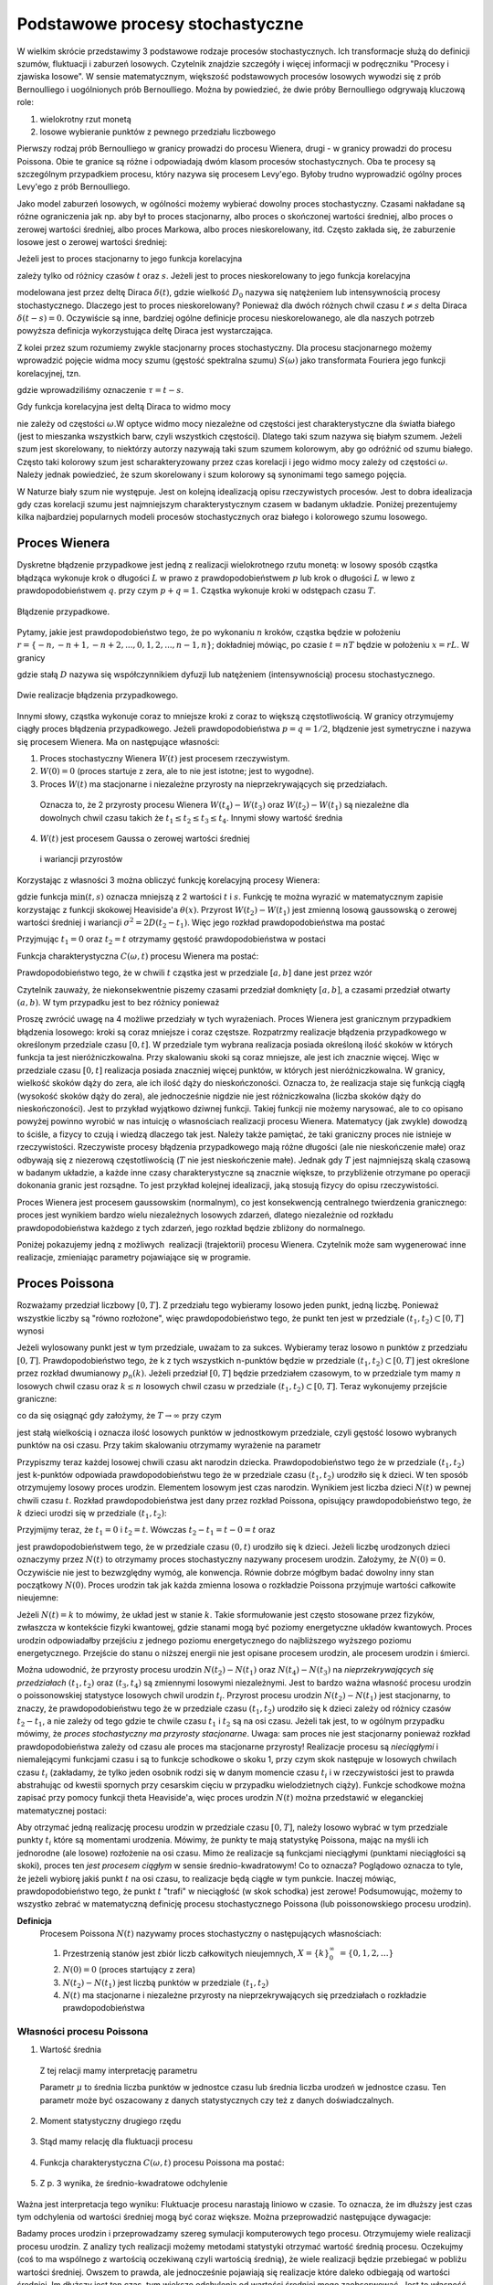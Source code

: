 Podstawowe procesy stochastyczne
================================

W wielkim skrócie przedstawimy 3 podstawowe rodzaje procesów stochastycznych. Ich transformacje służą do definicji szumów, fluktuacji i zaburzeń losowych. Czytelnik znajdzie szczegóły i więcej informacji w podręczniku "Procesy i zjawiska losowe".  W sensie matematycznym, większość podstawowych procesów losowych wywodzi się z prób Bernoulliego i uogólnionych prób Bernoulliego. Można by powiedzieć, że dwie próby Bernoulliego odgrywają kluczową role:

1. wielokrotny rzut monetą

2. losowe wybieranie punktów z pewnego przedziału liczbowego

Pierwszy rodzaj prób Bernoulliego w granicy prowadzi do procesu Wienera, drugi - w granicy prowadzi do procesu Poissona. Obie te granice są różne i odpowiadają dwóm klasom procesów stochastycznych. Oba te procesy są szczególnym przypadkiem procesu, który nazywa się procesem Levy'ego. Byłoby trudno wyprowadzić ogólny proces Levy'ego z prób Bernoulliego.

Jako model zaburzeń losowych, w ogólności możemy wybierać dowolny proces stochastyczny. Czasami nakładane są różne ograniczenia jak np. aby był to proces stacjonarny, albo proces o skończonej wartości średniej, albo proces o zerowej wartości średniej, albo proces Markowa, albo proces nieskorelowany, itd. Często zakłada się, że zaburzenie losowe jest o zerowej wartości średniej: 

.. MATH::
 :label: eqn1

 \langle \eta(t)\rangle = 0


Jeżeli jest to proces stacjonarny to jego funkcja korelacyjna

.. MATH::
 :label: eqn2

 \langle \eta(t) \eta(s)\rangle = C(t-s)


zależy tylko od różnicy czasów :math:`t` oraz :math:`s`. Jeżeli jest to proces nieskorelowany to jego funkcja korelacyjna

.. MATH::
 :label: eqn3

 C(t-s) = 2D_0 \delta(t-s) 


modelowana jest przez deltę Diraca :math:`\delta(t)`, gdzie wielkość :math:`D_0` nazywa się natężeniem lub intensywnością procesy stochastycznego. Dlaczego jest to proces nieskorelowany? Ponieważ dla dwóch różnych chwil czasu :math:`t \ne s` delta Diraca :math:`\delta(t-s) = 0`. Oczywiście są inne, bardziej ogólne definicje procesu nieskorelowanego, ale dla naszych potrzeb powyższa definicja wykorzystująca deltę Diraca jest wystarczająca.

Z kolei przez szum rozumiemy zwykle stacjonarny proces stochastyczny. Dla procesu stacjonarnego możemy wprowadzić pojęcie widma mocy szumu (gęstość spektralna szumu) :math:`S(\omega)` jako transformata Fouriera jego funkcji korelacyjnej, tzn.

.. MATH::
 :label: eqn4

 S(\omega) = \int_{-\infty}^{ \; \infty} \mbox{e}^{i\omega \tau} C(\tau) d\tau


gdzie wprowadziliśmy oznaczenie :math:`\tau = t- s`.

Gdy funkcja korelacyjna jest deltą Diraca to widmo mocy

.. MATH::
 :label: eqn5

 S(\omega) = \int_{-\infty}^{ \; \infty} \mbox{e}^{i\omega \tau} 2D_0 \delta(\tau) d\tau = 2 D_0


nie zależy od częstości :math:`\omega`.W optyce widmo mocy niezależne od częstości jest charakterystyczne dla światła białego (jest to mieszanka wszystkich barw, czyli wszystkich częstości). Dlatego taki szum nazywa się białym szumem. Jeżeli szum jest skorelowany, to niektórzy autorzy nazywają taki szum szumem kolorowym, aby go odróżnić od szumu białego. Często taki kolorowy szum jest scharakteryzowany przez czas korelacji i jego widmo mocy zależy od częstości :math:`\omega`. Należy jednak powiedzieć, że szum skorelowany i szum kolorowy są synonimami tego samego pojęcia.

W Naturze biały szum nie występuje. Jest on kolejną idealizacją opisu rzeczywistych procesów. Jest to dobra idealizacja gdy czas korelacji szumu jest najmniejszym charakterystycznym czasem w badanym układzie. Poniżej prezentujemy kilka najbardziej popularnych modeli procesów stochastycznych oraz białego i kolorowego szumu losowego.





Proces Wienera
--------------

Dyskretne błądzenie przypadkowe jest jedną z realizacji wielokrotnego rzutu monetą: w losowy sposób cząstka błądząca wykonuje krok o długości :math:`L` w prawo z prawdopodobieństwem :math:`p` lub krok o długości :math:`L` w lewo z prawdopodobieństwem :math:`q`. przy czym :math:`p+q=1`. Cząstka wykonuje kroki w odstępach czasu :math:`T`. 

.. figure:: images/randomwalk.*
      :align: center
      :width: 80%
      :alt: figchIII0200

      Błądzenie przypadkowe.

Pytamy, jakie jest prawdopodobieństwo tego, że po wykonaniu :math:`n` kroków, cząstka będzie w położeniu :math:`r = \{-n, -n+1, -n+2,..., 0, 1, 2,..., n-1, n\}`; dokładniej mówiąc, po czasie :math:`t=nT` będzie w położeniu :math:`x=rL`. W granicy

.. MATH::
 :label: eqn6

 L\to 0, \quad T\to 0, \quad \mbox{w taki sposób, aby} \quad \frac{L^2}{T} = const. = 2D


gdzie stałą :math:`D` nazywa się współczynnikiem dyfuzji lub natężeniem (intensywnością) procesu stochastycznego.

.. figure:: images/brownian_walk.*
      :align: center
      :width: 80%
      :alt: figchIII0200a

      Dwie realizacje błądzenia przypadkowego.

Innymi słowy, cząstka wykonuje coraz to mniejsze kroki z coraz to większą częstotliwością. W granicy otrzymujemy ciągły proces błądzenia przypadkowego. Jeżeli prawdopodobieństwa :math:`p=q=1/2`, błądzenie jest symetryczne i nazywa się procesem Wienera. Ma on następujące własności: 


1. Proces stochastyczny Wienera :math:`W(t)` jest procesem rzeczywistym.

2. :math:`W(0)=0` (proces startuje z zera, ale to nie jest istotne; jest to wygodne). 

3. Proces :math:`W(t)` ma stacjonarne i niezależne przyrosty na nieprzekrywających się przedziałach.

  Oznacza to, że 2 przyrosty procesu Wienera :math:`W(t_4) - W(t_3)` oraz :math:`W(t_2) - W(t_1)` są niezależne dla dowolnych chwil czasu takich że :math:`t_1 \le t_2 \le t_3 \le t_4`. Innymi słowy wartość średnia

  .. MATH::
   :label: eqn7

   \langle [W(t_4) - W(t_3)] [W(t_2) - W(t_1)] \rangle = \langle W(t_4) - W(t_3)\rangle\langle W(t_2) - W(t_1)\rangle


4. :math:`W(t)` jest procesem Gaussa o zerowej wartości średniej

  .. MATH::
   :label: eqn8

   \langle W(t_2) - W(t_1) \rangle = 0 


  i wariancji przyrostów

  .. MATH::
   :label: eqn9

   \langle [W(t_2) - W(t_1)]^2 \rangle = 2D(t_2 - t_1), \; \; \; \; t_2 > t_1 


Korzystając z własności 3 można obliczyć funkcję korelacyjną procesy Wienera: 

.. MATH::
 :label: eqn10

 \langle W(t_2) W(t_1) \rangle = 2D \mbox{min} (t_2, t_1) = 2D [ t_1 \theta(t_2 - t_1) + t_2 \theta(t_1 -t_2)]


gdzie funkcja :math:`\mbox{min}(t,s)` oznacza mniejszą z 2 wartości :math:`t` i :math:`s`. Funkcję te można wyrazić w matematycznym zapisie korzystając z funkcji skokowej Heaviside'a :math:`\theta(x)`. Przyrost :math:`W(t_2) - W(t_1)` jest zmienną losową gaussowską o zerowej wartości średniej i wariancji :math:`\sigma^2 = 2D(t_2 - t_1)`. Więc jego rozkład prawdopodobieństwa ma postać 
 
.. MATH::
 :label: eqn11

 f_{W(t_2) - W(t_1)}(x) = \frac{1}{\sqrt{4\pi D (t_2 - t_1)} }\; \exp \left[ - \frac{x^2}{4D(t_2 - t_1)}\right]


Przyjmując :math:`t_1=0` oraz :math:`t_2=t` otrzymamy gęstość prawdopodobieństwa w postaci 

.. MATH::
 :label: eqn12

 f_{W(t)}(x) = f(x, t) = \frac{1}{\sqrt{4\pi D t} }\; \exp \left[ - \frac{x^2}{4Dt}\right]\;



Funkcja charakterystyczna :math:`C(\omega, t)` procesu Wienera ma postać:

.. MATH::
 :label: eqn13

 C(\omega, t) = \langle \mbox{e}^{i\omega W(t)} \rangle = \int_{-\infty}^{\; \infty} \mbox{e}^{i\omega x} f(x, t)\; dx  = \mbox{e}^{-Dt \omega^2} 


Prawdopodobieństwo tego, że w chwili :math:`t` cząstka jest w przedziale :math:`[a, b]` dane jest przez wzór 

.. MATH::
 :label: eqn14

 Pr\{W(t) \in (a, b)\} = \int_a^{\; b} f(x, t) \; dx = \frac{1}{\sqrt{4\pi D t} }\; \int_a^{\; b} \exp \left[ - \frac{x^2}{4Dt}\right] \; dx


Czytelnik zauważy, że niekonsekwentnie piszemy czasami przedział domknięty :math:`[a, b]`, a czasami przedział otwarty :math:`(a, b)`. W tym przypadku jest to bez różnicy ponieważ 

.. MATH::
 :label: eqn15

 Pr\{W(t) \in (a, b)\} = Pr\{W(t) \in [a, b]\} = Pr\{W(t) \in [a, b)\} = Pr\{W(t) \in (a, b])\} 


Proszę zwrócić uwagę na 4 możliwe przedziały w tych wyrażeniach. 
Proces Wienera jest granicznym przypadkiem błądzenia losowego: kroki są coraz mniejsze i coraz częstsze. Rozpatrzmy realizacje błądzenia przypadkowego w określonym przedziale czasu :math:`[0, t]`. W przedziale tym wybrana realizacja posiada określoną ilość skoków w których funkcja ta jest nieróżniczkowalna. Przy skalowaniu skoki są coraz mniejsze, ale jest ich znacznie więcej. Więc w przedziale czasu :math:`[0, t]` realizacja posiada znaczniej więcej punktów, w których jest nieróżniczkowalna. W granicy, wielkość skoków dąży do zera, ale ich ilość dąży do nieskończoności. Oznacza to, że realizacja staje się funkcją ciągłą (wysokość skoków dąży do zera), ale jednocześnie nigdzie nie jest różniczkowalna (liczba skoków dąży do nieskończoności). Jest to przykład wyjątkowo dziwnej funkcji. Takiej funkcji nie możemy narysować, ale to co opisano powyżej powinno wyrobić w nas intuicję o własnościach realizacji procesu Wienera. Matematycy (jak zwykle) dowodzą to ściśle, a fizycy to czują i wiedzą dlaczego tak jest. Należy także pamiętać, że taki graniczny proces nie istnieje w rzeczywistości. Rzeczywiste procesy błądzenia przypadkowego mają różne długości (ale nie nieskończenie małe) oraz odbywają się z niezerową częstotliwością (:math:`T` nie jest nieskończenie małe). Jednak gdy :math:`T` jest najmniejszą skalą czasową w badanym układzie, a każde inne czasy charakterystyczne są znacznie większe, to przybliżenie otrzymane po operacji dokonania granic jest rozsądne. To jest przykład kolejnej idealizacji, jaką stosują fizycy do opisu rzeczywistości. 

Proces Wienera jest procesem gaussowskim (normalnym), co jest konsekwencją centralnego twierdzenia granicznego: proces jest wynikiem bardzo wielu niezależnych losowych zdarzeń, dlatego niezależnie od rozkładu prawdopodobieństwa każdego z tych zdarzeń, jego rozkład będzie zbliżony do normalnego.

Poniżej pokazujemy jedną z możliwych  realizacji (trajektorii) procesu Wienera. Czytelnik może sam wygenerować inne realizacje, zmieniając parametry pojawiające się w programie.

.. only:: latex

  .. code-block:: python

    # parametry symulacji
    h = 0.01 #krok
    N = 5000 #ilosc krokow

    # parametry SDE
    x0 = 0 #wartosc poczatkowa
    D = 0.01 #wspolczynnik dyfuzji

    x = [x0]
    for i in xrange(1,N):
      n01 = normalvariate(0,1)
      x.append(x[i-1] + sqrt(2*h*D) * n01)

  .. figure:: images/sage_chIII02_01.*
      :align: center
      :width: 80%
      :alt: figchIII0201

      Relizacja procesu Wienera.



.. only:: html

  .. sagecellserver::
    :is_verbatim: True

    sage: # parametry symulacji
    sage: h = 0.01 #krok
    sage: N = 5000 #ilosc krokow
    sage: # parametry SDE
    sage: x0 = 0 #wartosc poczatkowa
    sage: D = 0.01 #wspolczynnik dyfuzji
    sage: x = [x0]
    sage: for i in xrange(1,N):
    sage:   n01 = normalvariate(0,1)
    sage:   x.append(x[i-1] + sqrt(2*h*D) * n01)
    sage: list_plot(x, plotjoined=True, axes_labels=[r'$t$',r'$x(t)$'], figsize=[8,3], frame=1, axes=0)

  .. end of input




Proces Poissona
---------------

Rozważamy przedział liczbowy :math:`[0, T]`. Z przedziału tego wybieramy losowo jeden punkt, jedną liczbę. Ponieważ wszystkie liczby są "równo rozłożone", więc prawdopodobieństwo tego, że punkt ten jest w przedziale :math:`(t_1, t_2)\subset [0, T]` wynosi 
 
.. MATH::
 :label: eqn16

 P(A)= p = \frac{t_2 -t_1}{T}


Jeżeli wylosowany punkt jest w tym przedziale, uważam to za sukces. Wybieramy teraz losowo n punktów z przedziału :math:`[0, T]`. Prawdopodobieństwo tego, że k z tych wszystkich n-punktów będzie w przedziale :math:`(t_1, t_2)\subset [0, T]` jest określone przez rozkład dwumianowy :math:`p_n(k)`. Jeżeli przedział :math:`[0, T]` będzie przedziałem czasowym, to w przedziale tym mamy :math:`n` losowych chwil czasu oraz :math:`k \le n` losowych chwil czasu w przedziale :math:`(t_1, t_2)\subset [0, T]`. Teraz wykonujemy przejście graniczne: 

.. MATH::
 :label: eqn17

 n \to \infty, \;\;\; p \to 0 \;\;\;\; \mbox{ale} \;\;n\cdot p = \frac{n(t_2 - t_1)}{T} = \lambda 


co da się osiągnąć gdy założymy, że :math:`T \to \infty` przy czym 

.. MATH::
 :label: eqn18

 \mu = \frac{n}{T}


jest stałą wielkością i oznacza ilość losowych punktów w jednostkowym przedziale, czyli gęstość losowo wybranych punktów na osi czasu. 
Przy takim skalowaniu otrzymamy wyrażenie na parametr 

.. MATH::
 :label: eqn19

 \lambda = \mu (t_2 -t_1)


Przypiszmy teraz każdej losowej chwili czasu akt narodzin dziecka. Prawdopodobieństwo tego że 
w przedziale :math:`(t_1, t_2)` jest k-punktów odpowiada prawdopodobieństwu tego że w przedziale 
czasu :math:`(t_1, t_2)` urodziło się k dzieci. W ten sposób otrzymujemy losowy proces urodzin. 
Elementem losowym jest czas narodzin. Wynikiem jest liczba dzieci :math:`N(t)` w pewnej chwili 
czasu :math:`t`. Rozkład prawdopodobieństwa jest dany przez rozkład Poissona, opisujący 
prawdopodobieństwo tego, że :math:`k` dzieci urodzi się w przedziale :math:`(t_1,t_2)`:
   
.. MATH::
 :label: eqn20

  Pr\{k,(t_1, t_2)\} = Pr\{N(t_2) - N(t_1) =k\} = e^{-\mu (t_2 - t_1)} \; \frac{[\mu (t_2 - t_1)]^k}{k!}


Przyjmijmy teraz, że :math:`t_1 = 0` i :math:`t_2 =t`. Wówczas :math:`t_2 - t_1 =t-0=t` oraz 
   
.. MATH::
 :label: eqn21

  p_k(t) = Pr\{N(t) = k\} = Pr\{k,(0, t)\} = \mbox{e}^{-\mu t} \; \frac{(\mu t)^k}{k!}

 
jest prawdopodobieństwem tego, że w przedziale czasu :math:`(0, t)` urodziło się k dzieci. Jeżeli liczbę urodzonych dzieci oznaczymy przez :math:`N(t)` to otrzymamy proces stochastyczny nazywany procesem urodzin. Założymy, że :math:`N(0) = 0`. Oczywiście nie jest to bezwzględny wymóg, ale konwencja. Równie dobrze mógłbym badać dowolny inny stan początkowy :math:`N(0)`. Proces urodzin tak jak każda zmienna losowa o rozkładzie Poissona przyjmuje wartości całkowite nieujemne: 

.. MATH::
 :label: eqn22

 N(t) = \{0, 1, 2, \dots\} 



Jeżeli :math:`N(t) = k` to mówimy, że układ jest w stanie :math:`k`. 
Takie sformułowanie jest często stosowane przez fizyków, zwłaszcza w 
kontekście fizyki kwantowej, gdzie stanami mogą być poziomy energetyczne 
układów kwantowych. Proces urodzin odpowiadałby przejściu z jednego 
poziomu energetycznego do najbliższego wyższego poziomu energetycznego.
Przejście do stanu o niższej energii nie jest opisane procesem urodzin, 
ale procesem urodzin i śmierci. 

Można udowodnić, że przyrosty procesu urodzin :math:`N(t_2) - N(t_1)` oraz :math:`N(t_4) - N(t_3)` na *nieprzekrywających się przedziałach* :math:`(t_1, t_2)` oraz :math:`(t_3, t_4)` są zmiennymi losowymi niezależnymi. Jest to bardzo ważna własność procesu urodzin o poissonowskiej statystyce losowych chwil urodzin :math:`t_i`. Przyrost procesu urodzin :math:`N(t_2) - N(t_1)` jest stacjonarny, to znaczy, że prawdopodobieństwu tego że w przedziale czasu :math:`(t_1, t_2)` urodziło się k dzieci zależy od różnicy 
czasów :math:`t_2-t_1`, a nie zależy od tego gdzie te chwile czasu :math:`t_1` i :math:`t_2` są na osi czasu. Jeżeli tak jest, to w ogólnym przypadku mówimy, że *proces stochastyczny ma przyrosty stacjonarne*. Uwaga: sam proces nie jest stacjonarny ponieważ rozkład prawdopodobieństwa zależy od czasu ale proces ma stacjonarne przyrosty! 
Realizacje procesu są *nieciągłymi* i niemalejącymi funkcjami czasu i są to funkcje schodkowe o skoku 1, przy czym skok następuje w losowych chwilach czasu :math:`t_i` (zakładamy, że tylko jeden osobnik rodzi się w danym momencie czasu :math:`t_i` i w rzeczywistości jest to prawda abstrahując od kwestii spornych przy cesarskim cięciu w przypadku wielodzietnych ciąży). Funkcje schodkowe można zapisać przy pomocy funkcji theta Heaviside'a, więc proces urodzin :math:`N(t)` można przedstawić w eleganckiej matematycznej postaci: 

.. MATH::
 :label: eqn23

 N(t) = \sum_{i=1}^{\infty} \theta(t-t_i)


Aby otrzymać jedną realizację procesu urodzin w przedziale czasu :math:`[0, T]`, należy losowo wybrać w tym przedziale punkty :math:`t_i` które są momentami urodzenia. Mówimy, że punkty te mają statystykę Poissona, mając na myśli ich jednorodne (ale losowe) rozłożenie na osi czasu. Mimo że realizacje są funkcjami nieciągłymi (punktami nieciągłości są skoki), proces ten *jest procesem ciągłym* w sensie średnio-kwadratowym! Co to oznacza? Poglądowo oznacza to tyle, że jeżeli wybiorę jakiś punkt :math:`t` na osi czasu, to realizacje będą ciągłe w tym punkcie. Inaczej mówiąc, prawdopodobieństwo tego, że punkt :math:`t` "trafi" w nieciągłość (w skok schodka) jest zerowe! Podsumowując, możemy to wszystko zebrać w matematyczną definicję procesu stochastycznego Poissona (lub poissonowskiego procesu urodzin). 

**Definicja**
 Procesem Poissona :math:`N(t)` nazywamy proces stochastyczny o następujących własnościach: 

 1. Przestrzenią stanów jest zbiór liczb całkowitych nieujemnych, :math:`X=\{k\}_0^{\infty}\; = \{0, 1, 2, \dots \}`

 2. :math:`N(0) = 0` (proces startujący z zera)

 3. :math:`N(t_2) - N(t_1)` jest liczbą punktów w przedziale :math:`(t_1, t_2)`

 4. :math:`N(t)` ma stacjonarne i niezależne przyrosty na nieprzekrywających się przedziałach o rozkładzie prawdopodobieństwa 


.. MATH::
 :label: eqn24

   Pr\{N(t_2) - N(t_1) =k\} = e^{-\mu (t_2 - t_1)} \; \frac{[\mu (t_2 - t_1)]^k}{k!}




Własności procesu Poissona
++++++++++++++++++++++++++

1. Wartość średnia 

  .. MATH::
   :label: eqn25

   m(t) = \langle N(t) \rangle = \mu t


  Z tej relacji mamy interpretację parametru 

  .. MATH::
   :label: eqn26

   \mu = \frac{\langle N(t) \rangle}{t} 


  Parametr :math:`\mu` to średnia liczba punktów w jednostce czasu lub średnia liczba urodzeń w jednostce czasu. Ten parametr może być 
  oszacowany z danych statystycznych czy też z danych doświadczalnych. 

2. Moment statystyczny drugiego rzędu 

  .. MATH::
   :label: eqn27

   \langle N^2(t) \rangle = \mu^2 t^2 + \mu t\; 


3. Stąd mamy relację dla fluktuacji procesu 

  .. MATH::
   :label: eqn28

   \sigma^2(t) = \langle N^2(t) \rangle - \langle N(t) \rangle^2 = \mu t \; 


4. Funkcja charakterystyczna :math:`C(\omega, t)` procesu Poissona ma postać:

  .. MATH::
   :label: eqn29

   C(\omega, t) = \langle \mbox{e}^{i\omega N(t)} \rangle = \sum_{k=0}^{\infty} \mbox{e}^{i\omega k} p_k(t) = \sum_{k=0}^{\infty} \mbox{e}^{i\omega k} \mbox{e}^{-\mu t} \; \frac{(\mu t)^k}{k!} = 
   
   = \mbox{e}^{-\mu t} \; \sum_{k=0}^{\infty} \mbox{e}^{i\omega k} \; \frac{(\mu t)^k}{k!} = \mbox{exp}\left[\mu t \left(\mbox{e}^{i\omega} -1\right)\right] 


5. Z p. 3 wynika, że średnio-kwadratowe odchylenie 

  .. MATH::
   :label: eqn30

   \sigma(t) = \sqrt{\mu t} \; 


Ważna jest interpretacja tego wyniku: Fluktuacje procesu narastają liniowo w czasie. To oznacza, że im dłuższy jest czas tym odchylenia od wartości średniej mogą być coraz większe. Można przeprowadzić następujące dywagacje: 

Badamy proces urodzin i przeprowadzamy szereg symulacji komputerowych tego procesu. Otrzymujemy wiele realizacji procesu urodzin. Z analizy tych realizacji możemy metodami statystyki otrzymać wartość średnią procesu. Oczekujmy (coś to ma wspólnego z wartością oczekiwaną czyli wartością średnią), że wiele realizacji będzie przebiegać w pobliżu wartości średniej. Owszem to prawda, ale jednocześnie pojawiają się realizacje które daleko odbiegają od wartości średniej. Im dłuższy jest ten czas, tym większe odchylenia od wartości średniej mogę zaobserwować. Jest to własność, która w deterministycznym świecie nie występuje (deterministyczny świat nie jest światem rzeczywistym, jest jego idealizacją, bardziej lub mniej adekwatną). 

Oczywiście powyższe relacje można podać dla przyrostów procesu Poissona: 

1. Wartość średnia przyrostów procesu Poissona 

  .. MATH::
   :label: eqn31

   \langle N(t_2) - N(t_1)\rangle = \mu (t_2-t_1)


2. Moment statystyczny drugiego rzędu dla przyrostów procesu Poissona 

  .. MATH::
   :label: eqn32

   \langle [N(t_2) - N(t_1)]^2 \rangle = \mu^2 (t_2-t_1)^2 + \mu (t_2-t_1) \; 


3. Funkcja korelacyjna procesu Poissona 

  .. MATH::
   :label: eqn33

   R(t_2, t_1) = \langle N(t_2) N(t_1)\rangle = \mu^2 \;t_2 \;t_1 + \mu \; \mbox{min}(t_2, t_1) =
   
   = \langle N(t_2)\rangle\langle N(t_1)\rangle+ \mu \; \mbox{min}(t_2, t_1)


  gdzie funkcja dwóch zmiennych :math:`\mbox{min}(x, y)` oznacza wartość mniejszej liczby z dwóch liczb :math:`x` i :math:`y`: 

  .. MATH::
   :label: eqn34

   \mbox{min} (x, y) = \left\{ {{x \; \; \mbox{if}\; \; x < y} \atop {y \; \; \mbox{if} \; \; y<x}}\right\}


Z powyższych relacji wynika, że *proces urodzin jest procesem skorelowanym*.

Pokażemy, w jaki sposób można wyznaczyć postać funkcji korelacyjnej. Tą samą metodę stosuje się do obliczenia funkcji korelacyjnej procesu Wienera i procesu Levy'ego. Dlatego w tych przypadkach czytelnik sam powtórzy wszystkie kroki obliczeń. Rozpatrzymy dwa przypadki pamiętając że :math:`N(t_0) = N(0) =0`: 

1. Niech :math:`t_2 > t_1 > t_0=0`. Przyrosty :math:`N(t_2) - N(t_1)` oraz :math:`N(t_1) - N(t_0)` są zmiennymi losowymi niezależnymi dla których 

  .. MATH::
   :label: eqn35

   \langle[N(t_2) - N(t_1)] [ N(t_1) - N(t_0)] \rangle =
   
   = \langle N(t_2) - N(t_1) \rangle \cdot \langle N(t_1) - N(t_0) \rangle = \mu (t_2 -t_1) \; \mu t_1.


  Skorzystaliśmy tu z tego, że wartość średnia iloczynu zmiennych losowych niezależnych jest iloczynem wartości średnich zmiennych losowych niezależnych. Z drugiej strony, wymnożymy wyrażenia w nawiasach pamiętając, że :math:`N(t_0) = N(0) = 0` (proces Poissona startuje z zera). Wówczas otrzymamy 

  .. MATH::
   :label: eqn36

   \langle N(t_2) N(t_1) - N^2(t_1) \rangle = \langle N(t_2) N(t_1) \rangle - \langle N^2(t_1)\rangle =\mu (t_2 -t_1) \; \mu t_1


  Stąd wynika, że 

  .. MATH::
   :label: eqn37

   \langle N(t_2) N(t_1) \rangle = \mu (t_2 -t_1) \; \mu t_1 +\langle N^2(t_1)\rangle =
   
   = \mu (t_2 -t_1) \; \mu t_1 + \mu^2 t_1^2 + \mu t_1 

   = \mu^2 t_2 t_1 + \mu t_1 \; \; \; \; \mbox{dla} \; \; \; t_2 > t_1


2. Niech :math:`t_1 > t_2 > t_0=0`. Przyrosty :math:`N(t_1) - N(t_2)` oraz :math:`N(t_2) - N(t_0)` są zmiennymi losowymi niezależnymi. Możemy powtórzyć trzy kroki analogiczne do tych w powyższych trzech równaniach otrzymując 

  .. MATH::
   :label: eqn39

   \langle N(t_1) N(t_2)\rangle = \mu (t_1 -t_2) \; \mu t_2 + \langle N^2(t_2)\rangle = \mu^2 t_1 t_2 + \mu t_2,\; \mbox{dla} \; t_1 > t_2


  Ponieważ 

  .. MATH::
   :label: eqn40

   \langle N(t_2) N(t_1)\rangle = \langle N(t_1) N(t_2)\rangle


  to z powyższych równań otrzymujemy tezę.

Rozkład prawdopodobieństwa Poissona 

.. MATH::
 :label: eqn41

  p_k(t) = Pr\{N(t) = k\} = \mbox{e}^{-\mu t} \; \frac{(\mu t)^k}{k!}


spełnia następujący układ równań ewolucji (ang. master equations)

.. MATH::
 :label: eqn42

 \frac{dp_0(t)}{dt} = -\mu p_0(t), \; \; \; p_0(0) = 1 


.. MATH::
 :label: eqn43

 \frac{dp_k(t)}{dt} = \mu p_{k-1}(t) -\mu p_k(t), \; \; \; p_k(0) = 0, \; \; \; k=1, 2, 3, \dots 


Słuszność tego układu równań można sprawdzić bezpośrednim rachunkiem, z jednej strony różniczkując wyrażenie dla :math:`p_k(t)`, z drugiej strony wstawiając wrażenia na :math:`p_k(t)` oraz :math:`p_{k-1}(t)`. Równania te mają też jasną interpretację. W tym celu spojrzymy nieco inaczej na nasz proces. Mówimy, że układ jest w stanie :math:`k` jeżeli 

.. MATH::
 :label: eqn44

 N(t) =k\;


Stan układu jest określony przez możliwe wartości populacji w danej chwili czasu, :math:`k=0, 1, 2,....`. 
Zmiana stanu k układu w danej chwili czasu, opisywana przez tempo zmian czyli pochodną :math:`dp_k(t)/dt`, może zachodzić z dwóch powodów: albo stan k pojawia się ze stanu (k-1) ponieważ następuje akt narodzin, albo stan k znika i układ przechodzi do stanu k+1 (ponieważ następuje akt narodzin). W wyrażeniu powyższym 
wyraz :math:`\mu p_{k-1}(t)\;` wchodzi ze znakiem dodatnim ponieważ stan k pojawia się ze stanu k-1; wyraz :math:`\mu p_{k}(t)\;` wchodzi ze znakiem ujemnym ponieważ stan k znika i układ przechodzi w stan k+1 (ponieważ ktoś się urodził). Jest to nic innego jak równanie bilansu. 

Proces Poissona można uogólnić tak, aby skok nie był tylko w górę o 1. Można modelować skoki w górę i w dół o dowolne wielkości. Mogą to być skoki deterministyczne lub losowe. Oto jedno z możliwych uogólnień: 

.. MATH::
 :label: eqn45

 N(t) = \sum\limits_i z_i \theta (t-t_i), \qquad 


gdzie :math:`\theta (x)` jest funkcją schodkową Heaviside'a oraz :math:`\{t_i\}` jest zbiorem losowych chwil skoków o średniej gęstości :math:`\mu`. Amplitudy skoków :math:`\{z_i\}` są niezależnymi zmiennymi losowymi o tym samym rozkładzie prawdopodobieństwa :math:`\rho(z)` i są niezależne od :math:`t_i`. Realizacjami takiego procesu są funkcje schodkowe o skokach w losowych chwilach czasu :math:`t_i` i o losowych wielkościach skoku :math:`z_i`. Wartość średnia takiego procesu Poissona wynosi

.. MATH::
 :label: eqn46

 \langle N(t)\rangle = \mu\langle z_i\rangle t


gdzie

.. MATH::
 :label: eqn47

 \langle z_i \rangle = \int_{-\infty}^{\infty} z \rho(z) dz 


Funkcja korelacyjna tego procesu Poissona ma postać: 

.. MATH::
 :label: eqn48

 R(t_2, t_1) = \langle N(t_2) N(t_1)\rangle = \mu^2 \langle z_i\rangle^2 \;t_2 \;t_1 + \mu \langle z_i\rangle\; \mbox{min}(t_2, t_1) =
 
 = \langle N(t_2)\rangle\langle N(t_1)\rangle+ \mu \;\langle z_i\rangle \mbox{min}(t_2, t_1)

Pojedynczą Realizację procesu Poissona można uzyskać poprzez wygenerowanie ``N`` niezależnych 
punktów losowo rozłożonych na osi czasu na odcinku :math:`[0,T]`. Ilość punktów generujemy z 
rozkładu Poissona a ich położenie na osi czasu zgodnie z rozkładem jednorodnym :math:`U(0,N)`. 
Najprościej będzie posłużyć się pakietem ``scipy``, aby wygenerować 
ilość punktów korzystając z rozkładu Poissona. Punkty czasowe, w których nastąpi skok 
uzyskamy wykorzystując podstawową funkcję ``random()``.

.. only:: latex

  .. code-block:: python

    from scipy import stats
    import matplotlib.pyplot as plt

    T = 15
    mu = 1.3
    N = stats.poisson.rvs(T*mu)
    steps = range(N+1)
    
    points = sorted([random()*T for i in steps])
    
    plot_step_function(zip(points,steps))

  .. figure:: images/sage_chIII02_02.*
      :align: center
      :width: 80%
      :alt: figchIII0202

      Relizacja procesu Poissona.

.. only:: html

  .. sagecellserver::
    :is_verbatim: True

    from scipy import stats
    import matplotlib.pyplot as plt
    T = 15
    mu = 1.3
    N = stats.poisson.rvs(T*mu)
    steps = range(N+1)
    points = sorted([random()*T for i in steps])
    p = plot_step_function(zip(points,steps),figsize=[8,3])
    p.axes_labels([r'$t$',r'$N(t)$'])
    p.show()

  .. end of input


Proces Levy-ego
---------------

Uogólnimy dwa powyższe procesy: Wienera i Poissona, które w potocznym sensie są jednocześnie najbardziej losowe. Są też procesami Markowa. Podkreślamy, że są to podstawowe procesy stochastyczne, ale nie powinno się ich nazywać szumem ponieważ nie są to procesy stacjonarne. Są one najbardziej losowe, ponieważ następujące po sobie przyrosty tych procesów są niezależne.

Powyższe dwa procesy są szczególnymi przypadkami procesu który nazywa się procesem Levy'ego. Wiele innych procesów jest albo funkcjami procesu Levy'ego albo funkcjonałami (trochę ogólniejszymi zależnościami) tego procesu.

Definicja procesu Levy'ego :math:`L(t)` jest relatywnie prosta: jest to rzeczywisty proces stochastyczny, prawostronnie ciągły o skończonych granicach lewostronnych oraz

#. :math:`L(t)` startuje z zera, tzn. :math:`L(0)=0`

#. :math:`L(t)` ma niezależne przyrosty na nieprzekrywających się przedziałach, tzn. przyrosty :math:`L(t_4) -L(t_3)` oraz :math:`L(t_2) -L(t_1)` są niezależnymi zmiennymi losowymi na nieprzekrywających się przedziałach :math:`[t_1, t_2]` and :math:`[t_3, t_4]` dla dowolnych chwil czasu takich że :math:`0 \le t_1 \le t_2 \le t_3 \le t_4`

#. :math:`L(t)` ma stacjonarne przyrosty, tzn. rozkład prawdopodobieństwa zmiennych losowych :math:`L(t_2) -L(t_1)` zależy od różnicy czasów :math:`t_2 -t_1` dla dowolnych :math:`0 \le t_1 \le t_2`.

#. :math:`L(t)` jest stochastycznie ciągły, tzn. dla dowolnych :math:`t \ge 0` oraz :math:`\epsilon > 0`:

  .. MATH::
   :label: eqn49

   \lim_{s\to t} P(|L(t) -L(s)|>\epsilon)=0


Własności te są takie same jak dla procesu Wienera i procesu Poissona. Ale istnieją jeszcze inne procesy, które mają te same własności. Dlatego włączenie tych innych procesów do procesu Wienera i Poissona daje w rezultacie proces Levy'ego.

Z własności (1) i (2) wynika, że funkcja korelacyjna procesu Levy'ego ma postać (patrz wykłady: Procesy i zjawiska losowe) 

.. MATH::
 :label: eqn50

 \langle L(t) L(s) \rangle = 2D_0 \mbox{min} (t, s) \equiv 2D_0 [t \theta(s-t) + s \theta(t-s)], \qquad 


gdzie :math:`D_0 >0` jest intensywnością (natężeniem) procesu Levy'ego.

Własności probabilistyczne tego procesu można wyznaczyć np. z jego funkcji charakterystycznej, która zgodnie z twierdzeniem Levy'ego-Chinczyna ma postać

.. MATH::
 :label: eqn51

 C(\omega, t) = \langle \mbox{e}^{i\omega L(t)} \rangle = \mbox{e}^{t \psi(\omega)}, \qquad 


gdzie eksponenta Levy'ego ma postać

.. MATH::
 :label: eqn52

 \psi(\omega) = ia_0 \omega -\frac{1}{2} b \omega^2+\int_{-\infty}^{\infty} \left[\mbox{e}^{i\omega y} - 1 - i\omega y I_{(-1,1)}(y) \right] \nu (dy), \qquad 


Stałe :math:`a_0\in R, b \ge 0`. Oznaczenie :math:`I_A(y)` jest tzw. indykatorem zbioru :math:`A` - jest to funkcja o własności:

.. MATH::
 :label: eqn53

  I_A(y) =1 \quad \mbox{gdy} \quad y\in A \quad \mbox{oraz} \quad I_A(y) = 0 \quad \mbox{w pozostałych przypadkach} 


:math:`\nu(dy)` jest tzw. miarą Levy'ego o własności

.. MATH::
 :label: eqn54

 \nu (R-[-1, 1]) < \infty, \quad \int_{-1}^1 y^2 \nu(dy) < \infty. \qquad 


Dla niewtajemniczonych i nie-ekspertów matematycznych: zamiast tajemniczego zapisu :math:`\nu(dy)` można używać zapisu :math:`\nu(dy) = h(y) dy` gdzie :math:`h(y)` jest nieujemną funkcją. Z powyższego przedstawienia funkcji charakterystycznej wynika, że proces Levy'ego jest określony przez 3 liczby, tzw. tryplet Levy'ego-Chinczyna :math:`(a_0, b, \nu)`, gdzie :math:`a_0` charakteryzuje dryf, :math:`b` to parametr procesu Wienera oraz :math:`\nu` charakteryzuje skoki procesu. Tryplet :math:`(0, b, 0)` to rozkład Gaussa dla procesu Wienera. Tryplet :math:`(0, 0, \mu \delta(y-1))` to rozkład Poissona z parametrem :math:`\mu` który opisuje proces Poissona o skokach 1 w chwilach o równomiernym rozkładzie. Tzw. złożony proces Poissona to proces o losowych skokach o różnej wielkości z rozkładem prawdopodobieństwa :math:`\nu` z :math:`\nu(R) <\infty`. Eksponenta Levy'ego przyjmuje wówczas postać

.. MATH::
 :label: eqn55

 \psi(\omega) = \mu \int_{-\infty}^{\infty} \left[\mbox{e}^{i\omega y} - 1 \right] \nu (dy). \qquad 


Jeżeli :math:`\nu(R) = \infty` wówczas :math:`L(t)` jest skokowym procesem o nieskończonej liczbie małych skoków w dowolnie małym przedziale czasu. W rzeczywistości taki proces nie istnieje, ale jeżeli pojawia się bardzo duża ilość skoków w małych przedziałach czasu, to przybliżenie takie dobrze modeluje układ. 

Z twierdzenia Levy'ego-Ito wynika, że proces Levy'ego :math:`L(t)` składa się z 4 niezależnych procesów elementarnych:

.. MATH::
 :label: eqn56

 L(t)=L_1(t) +L_2(t) + L_3(t) + L_4(t), \qquad 


gdzie :math:`L_1(t)` to dryf, :math:`L_2(t)` to proces Wienera, :math:`L_3(t)` to złożony proces Poissona oraz :math:`L_4(t)` to czysto skokowy proces zwany martyngałem (a pure jump martingale). Mówiąc w prosty sposób, martyngał to taki proces stochastyczny, że warunkowa wartość średnia

.. MATH::
 :label: eqn57

 \langle L(t_{n+1})|L(t_{1}) L(t_{2})... L(t_{n})\rangle = L(t_{n})


Innymi słowy, to taki proces w którym warunkowa wartość średnia procesu w momencie :math:`t+1`, gdy znamy jego wartości do jakiegoś wcześniejszego momentu :math:`t`, jest równa wartości procesu w momencie :math:`t`.

Taka dekompozycja wynika z eksponenty Levy'ego, która może być przedstawiona w postaci 4 wyrażeń:

.. MATH::
 :label: eqn58

 \psi(\omega) = \psi_1(\omega) +\psi_2(\omega) +\psi_3(\omega) +\psi_4(\omega), \qquad 


gdzie

.. MATH::
 :label: eqn59

 \psi_1(\omega) = i a_0 \omega, \quad \psi_2(\omega) = -\frac{1}{2} b \omega^2, \quad \psi_3(\omega) = \int_{|y| \ge 1} \left[\mbox{e}^{i\omega y} - 1 \right] \nu (dy), \qquad 


.. MATH::
 :label: eqn60

 \psi_4(\omega) = \int_{|y| < 1} \left[\mbox{e}^{i\omega y} - 1 - i\omega y \right] \nu (dy).


Warto podkreślić, że liniowa kombinacja niezależnych procesów Levy'ego jest także procesem Levy'ego.

Szczególny, ale bardzo ważnym przypadkiem procesu Levy'ego jest tzw. :math:`\alpha`-stabilny proces :math:`L_{\alpha}(t)` o indeksie :math:`\alpha \in (0, 2]`. To jest przypadek trypletu :math:`(a, 0, \nu)` z miarą Levy'ego w postaci

.. MATH::
 :label: eqn61

 \nu(dy) = \left[ c_{1} I_{(0,\infty)}(y) + c_{2} I_{(-\infty,0)}(y) \right] | y|^{-\alpha -1}\ dy, 


gdzie :math:`c_1>0` i :math:`c_2>0`. Eksponenta charakterystyczna jest postaci

.. MATH::
 :label: eqn62

 \psi(\omega)=\left\{\begin{array}{ll}i a \omega - c | \omega|^\alpha\left (1-i\beta\mbox{sgn}\omega \tan\frac{\pi\alpha}{2} \right), & \mbox{for}\;\;\alpha\neq 1, \\i a \omega -c | \omega|\left (1+i\beta\frac{2}{\pi}\mbox{sgn} \omega \ln|k| \right), & \mbox{for}\;\;\alpha=1, \\\end{array}\right. \qquad 


gdzie

.. MATH::
 :label: eqn63

 \alpha\in(0, 2], \; \beta =\beta(c_1, c_2) \in [-1, 1], c = c(\alpha, c_1, c_2) \in(0, \infty)


oraz :math:`a = a(a_0, \alpha, c_1, c_2)`. Przypadek :math:`c_1=c_2` implikuje :math:`\beta=0` i wówczas proces jest symetryczny.

Tzw. charakterystyczny funkcjonał (pewien szczególny rodzaj odwzorowania, funkcji) symetrycznego :math:`\alpha`- stabilnego białego szumu Levy'ego :math:`Y_{\alpha}(t)` (gdy :math:`a=0, \beta=0` w równaniu :eq:`eqn62` ) jest w postaci

.. MATH::
 :label: eqn64

 {\cal C}_{Y_{\alpha}}[f] =\langle {\mbox{exp}}\left[i \int_0^{t} ds\; f(s) Y_{\alpha}(s) \right] \rangle = {\mbox{exp}}\left[- c \int_0^{t} dt\; | (s)|^{\alpha} \right], \qquad 


Ten zapis ma uzmysłowić, że funkcjonał :math:`{\cal C}` zależy od historii na przedziale :math:`(0, t)`. Funkcja :math:`f` jest dowolną funkcją. Jeżeli testowa funkcja :math:`f(t)` jest stała, :math:`f(s) =\omega`, to funkcjonał redukuje się do funkcji charakterystycznej.

Generowanie realizacji procesu Levy'ego wymaga nieco większego nakładu pracy. 
Metoda generowania zmiennych z rozkładu :math:`\alpha-` stabilnego opisana jest w 
dodatku numerycznym na końcu tego podręcznika. Sama realizacja procesu przebiega 
identycznie jak w przypadku procesu Wienera. Jedynymi różnicami są wykładnik 
stojący przy prefaktorze zmiennej losowej oraz rozkład którym posługujemy się 
do generowania liczb losowych.

.. only:: latex

  .. code-block:: python

      # kilka importów
      import numpy as np
      from scipy import stats
      import warnings
      warnings.simplefilter('ignore', DeprecationWarning)

      # parametry symulacji
      h = 0.01 #krok
      N = 5000 #ilosc krokow

      # parametry SDE
      x0 = 0 #wartosc poczatkowa

      #Levy - Smirnoff
      alpha = 1/2
      beta = 1
      mu = 0
      sigma = 0.1

      x = [x0]
      for i in xrange(1,N):
        lab = stats.levy_stable.rvs(alpha, beta, loc=mu, scale=sigma)
        x.append(x[i-1] + h**(1/alpha) * lab)


  .. figure:: images/sage_chIII02_03.*
      :align: center
      :width: 80%
      :alt: figchIII0203

      Relizacja procesu Levy-Smirnoffa.



.. only:: html

  .. sagecellserver::
      :is_verbatim: True

      import numpy as np
      from scipy import stats
      import warnings
      warnings.simplefilter('ignore', DeprecationWarning)
      # parametry symulacji
      h = 0.01 #krok
      N = 5000 #ilosc krokow
      # parametry SDE
      x0 = 0 #wartosc poczatkowa
      #Levy - Smirnoff
      alpha = 1/2
      beta = 1
      mu = 0
      sigma = 0.1
      x = [x0]
      for i in xrange(1,N):
        lab = stats.levy_stable.rvs(alpha, beta, loc=mu, scale=sigma)
        x.append(x[i-1] + h**(1/alpha) * lab)
      list_plot(x, plotjoined=True, axes_labels=[r'$t$',r'$x(t)$'], figsize=[8,3], frame=1, axes=0)


  .. end of input

Korzystając z rozkładu Levy'ego możemy oczywiście uzyskać zmienne normalne 
:math:`N(0,1)` kładąc :math:`\alpha=2, \beta=0, \sigma = 1/\sqrt{2}, \mu=0`.

.. only:: latex

  .. figure:: images/sage_chIII02_04.*
    :align: center
    :width: 80%
    :alt: figchIII0204

    Relizacja procesu Wienera uzyskana z rozkładu Levy'ego.

.. only:: html

  .. sagecellserver::
      :is_verbatim: True

      import numpy as np
      from scipy import stats
      import warnings
      warnings.simplefilter('ignore', DeprecationWarning)
      # parametry symulacji
      h = 0.01 #krok
      N = 5000 #ilosc krokow
      # parametry SDE
      x0 = 0 #wartosc poczatkowa
      #N(0,1)
      alpha = 2
      beta = 0
      mu = 0
      sigma = 1/sqrt(2.)
      x = [x0]
      for i in xrange(1,N):
        lab = stats.levy_stable.rvs(alpha, beta, loc=mu, scale=sigma)
        x.append(x[i-1] + h**(1/alpha) * lab)
      list_plot(x, plotjoined=True, axes_labels=[r'$t$',r'$x(t)$'], figsize=[8,3], frame=1, axes=0)

  .. end of input
